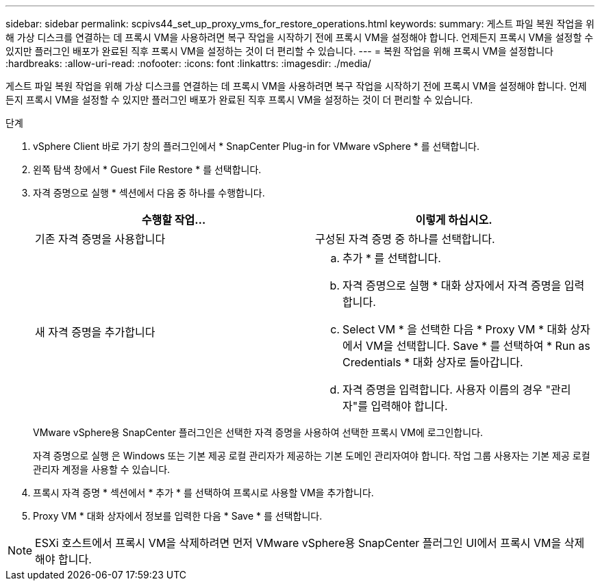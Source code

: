 ---
sidebar: sidebar 
permalink: scpivs44_set_up_proxy_vms_for_restore_operations.html 
keywords:  
summary: 게스트 파일 복원 작업을 위해 가상 디스크를 연결하는 데 프록시 VM을 사용하려면 복구 작업을 시작하기 전에 프록시 VM을 설정해야 합니다. 언제든지 프록시 VM을 설정할 수 있지만 플러그인 배포가 완료된 직후 프록시 VM을 설정하는 것이 더 편리할 수 있습니다. 
---
= 복원 작업을 위해 프록시 VM을 설정합니다
:hardbreaks:
:allow-uri-read: 
:nofooter: 
:icons: font
:linkattrs: 
:imagesdir: ./media/


[role="lead"]
게스트 파일 복원 작업을 위해 가상 디스크를 연결하는 데 프록시 VM을 사용하려면 복구 작업을 시작하기 전에 프록시 VM을 설정해야 합니다. 언제든지 프록시 VM을 설정할 수 있지만 플러그인 배포가 완료된 직후 프록시 VM을 설정하는 것이 더 편리할 수 있습니다.

.단계
. vSphere Client 바로 가기 창의 플러그인에서 * SnapCenter Plug-in for VMware vSphere * 를 선택합니다.
. 왼쪽 탐색 창에서 * Guest File Restore * 를 선택합니다.
. 자격 증명으로 실행 * 섹션에서 다음 중 하나를 수행합니다.
+
|===
| 수행할 작업... | 이렇게 하십시오. 


| 기존 자격 증명을 사용합니다 | 구성된 자격 증명 중 하나를 선택합니다. 


| 새 자격 증명을 추가합니다  a| 
.. 추가 * 를 선택합니다.
.. 자격 증명으로 실행 * 대화 상자에서 자격 증명을 입력합니다.
.. Select VM * 을 선택한 다음 * Proxy VM * 대화 상자에서 VM을 선택합니다. Save * 를 선택하여 * Run as Credentials * 대화 상자로 돌아갑니다.
.. 자격 증명을 입력합니다. 사용자 이름의 경우 "관리자"를 입력해야 합니다.


|===
+
VMware vSphere용 SnapCenter 플러그인은 선택한 자격 증명을 사용하여 선택한 프록시 VM에 로그인합니다.

+
자격 증명으로 실행 은 Windows 또는 기본 제공 로컬 관리자가 제공하는 기본 도메인 관리자여야 합니다. 작업 그룹 사용자는 기본 제공 로컬 관리자 계정을 사용할 수 있습니다.

. 프록시 자격 증명 * 섹션에서 * 추가 * 를 선택하여 프록시로 사용할 VM을 추가합니다.
. Proxy VM * 대화 상자에서 정보를 입력한 다음 * Save * 를 선택합니다.



NOTE: ESXi 호스트에서 프록시 VM을 삭제하려면 먼저 VMware vSphere용 SnapCenter 플러그인 UI에서 프록시 VM을 삭제해야 합니다.
